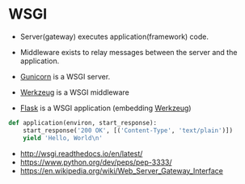 * WSGI
- Server(gateway) executes application(framework) code.
- Middleware exists to relay messages between the server and the application.

- [[http://gunicorn.org/][Gunicorn]] is a WSGI server.
- [[http://werkzeug.pocoo.org/][Werkzeug]] is a WSGI middleware
- [[http://flask.pocoo.org/][Flask]] is a WSGI application (embedding [[http://werkzeug.pocoo.org/][Werkzeug]])

#+BEGIN_SRC python
  def application(environ, start_response):
      start_response('200 OK', [('Content-Type', 'text/plain')])
      yield 'Hello, World\n'
#+END_SRC

:REFERENCES:
- http://wsgi.readthedocs.io/en/latest/
- https://www.python.org/dev/peps/pep-3333/
- https://en.wikipedia.org/wiki/Web_Server_Gateway_Interface
:END:
